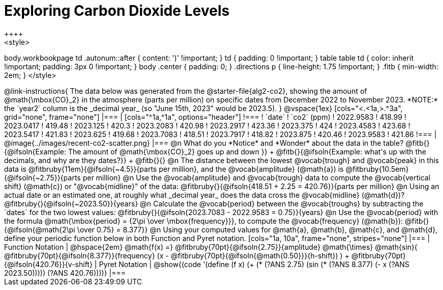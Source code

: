 = Exploring Carbon Dioxide Levels
++++
<style>
body.workbookpage td .autonum::after { content: ')' !important; }
td { padding: 0 !important; }
table table td { color: inherit !important; padding: 3px 0 !important; }
body .center { padding: 0; }
.directions p { line-height: 1.75 !important; }
.fitb { min-width: 2em; }
</style>
++++

@link-instructions{
The data below was generated from the @starter-file{alg2-co2}, showing the amount of @math{\mbox{CO}_2} in the atmosphere (parts per million) on specific dates from December 2022 to November 2023. *NOTE:* the `year2` column is the _decimal year_ (so "June 15th, 2023" would be 2023.5).
}

@vspace{1ex}

[cols="<.<1a,>.^3a", grid="none", frame="none"]
|===
|
[cols="^1a,^1a", options="header"]
!===
! `date`  			! `co2` (ppm)
! 2022.9583			! 418.99
! 2023.0417			! 419.48
! 2023.125			! 420.3
! 2023.2083			! 420.98
! 2023.2917			! 423.36
! 2023.375			! 424
! 2023.4583			! 423.68
! 2023.5417			! 421.83
! 2023.625			! 419.68
! 2023.7083			! 418.51
! 2023.7917			! 418.82
! 2023.875			! 420.46
! 2023.9583			! 421.86
!===

|
@image{../images/recent-co2-scatter.png}
|===

@n What do you *Notice* and *Wonder* about the data in the table? @fitb{}{@ifsoln{Example: The amount of @math{\mbox{CO}_2} goes up and down }} +
@fitb{}{@ifsoln{Example: what's up with the decimals, and why are they dates?}} +
@fitb{}{}

@n The distance between the lowest @vocab{trough} and @vocab{peak} in this data is @fitbruby{11em}{@ifsoln{~4.5}}{parts per million}, and the @vocab{amplitude} (@math{a}) is @fitbruby{10.5em}{@ifsoln{~2.75}}{parts per million}

@n Use the @vocab{amplitude} and @vocab{trough} data to compute the @vocab{vertical shift} (@math{c}) or "@vocab{midline}" of the data: @fitbruby{}{@ifsoln{418.51 + 2.25 = 420.76}}{parts per million}

@n Using an actual date or an estimated one, at roughly what _decimal year_ does the data cross the @vocab{midline} (@math{d})? @fitbruby{}{@ifsoln{~2023.50}}{years}

@n Calculate the @vocab{period} between the @vocab{troughs} by subtracting the `dates` for the two lowest values: @fitbruby{}{@ifsoln{2023.7083 - 2022.9583 = 0.75}}{years}

@n Use the @vocab{period} with the formula @math{\mbox{period} = {2\pi \over \mbox{frequency}}}, to compute the @vocab{frequency} (@math{b}): @fitb{}{@ifsoln{@math{2\pi \over 0.75} = 8.377}}

@n Using your computed values for @math{a}, @math{b}, @math{c}, and @math{d}, define your periodic function below in both Function and Pyret notation.

[cols="1a, 10a", frame="none", stripes="none"]
|===
| Function Notation
|
@hspace{2em}
@math{f(x) =} @fitbruby{70pt}{@ifsoln{2.75}}{amplitude} @math{\times}
@math{sin}(
 @fitbruby{70pt}{@ifsoln{8.377}}{frequency} (x - @fitbruby{70pt}{@ifsoln{@math{0.50}}}{h-shift})
) + @fitbruby{70pt}{@ifsoln{420.76}}{v-shift}

| Pyret Notation
|
@show{(code '(define (f x) (+ (* (?ANS 2.75) (sin (* (?ANS 8.377) (- x (?ANS 2023.50))))) (?ANS 420.76))))}
|===

